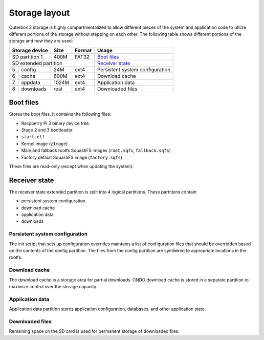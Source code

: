 Storage layout
==============

Outerbox 2 storage is highly compartmentalized to allow different pieces of the
system and application code to utilize different portions of the storage
without stepping on each other. The following table shows different portions of
the storage and how they are used:

+-----------------------+-------+-----------+---------------------------------+
| Storage device        | Size  | Format    | Usage                           |
+=======================+=======+===========+=================================+
| SD partition 1        | 400M  | FAT32     | `Boot files`_                   |
+-----------------------+-------+-----------+---------------------------------+
| SD extended partition                     | `Receiver state`_               |
+---+-------------------+-------+-----------+---------------------------------+
| 5 | config            | 24M   | ext4      | Persistent system configuration |
+---+-------------------+-------+-----------+---------------------------------+
| 6 | cache             | 600M  | ext4      | Download cache                  |
+---+-------------------+-------+-----------+---------------------------------+
| 7 | appdata           | 1024M | ext4      | Application data                |
+---+-------------------+-------+-----------+---------------------------------+
| 8 | downloads         | rest  | ext4      | Downloaded files                |
+---+-------------------+-------+-----------+---------------------------------+

Boot files
----------

Stores the boot files. It contains the following files:

- Raspberry Pi 3 binary device tree
- Stage 2 and 3 bootloader
- ``start.elf``
- Kernel image (``zImage``)
- Main and fallback rootfs SquashFS images (``root.sqfs``, ``fallback.sqfs``)
- Factory default SquashFS image (``factory.sqfs``)

These files are read-only (except when updating the system).

Receiver state
--------------

The receiver state extended partition is split into 4 logical partitions. These
partitions contain:

- persistent system configuration
- download cache
- application data
- downloads

Persistent system configuration
^^^^^^^^^^^^^^^^^^^^^^^^^^^^^^^

The init script that sets up configuration overrides maintains a list of
configuration files that should be overridden based on the contents of the
config partition. The files from the config partition are symlinked to
appropriate locations in the rootfs.

Download cache
^^^^^^^^^^^^^^

The download cache is a storage area for partial downloads. ONDD download cache
is stored in a separate partition to maximize control over the storage
capacity.

Application data
^^^^^^^^^^^^^^^^

Application data partition stores application configuration, databases, and
other application state.

Downloaded files
^^^^^^^^^^^^^^^^

Remaining space on the SD card is used for permanent storage of downloaded
files.
